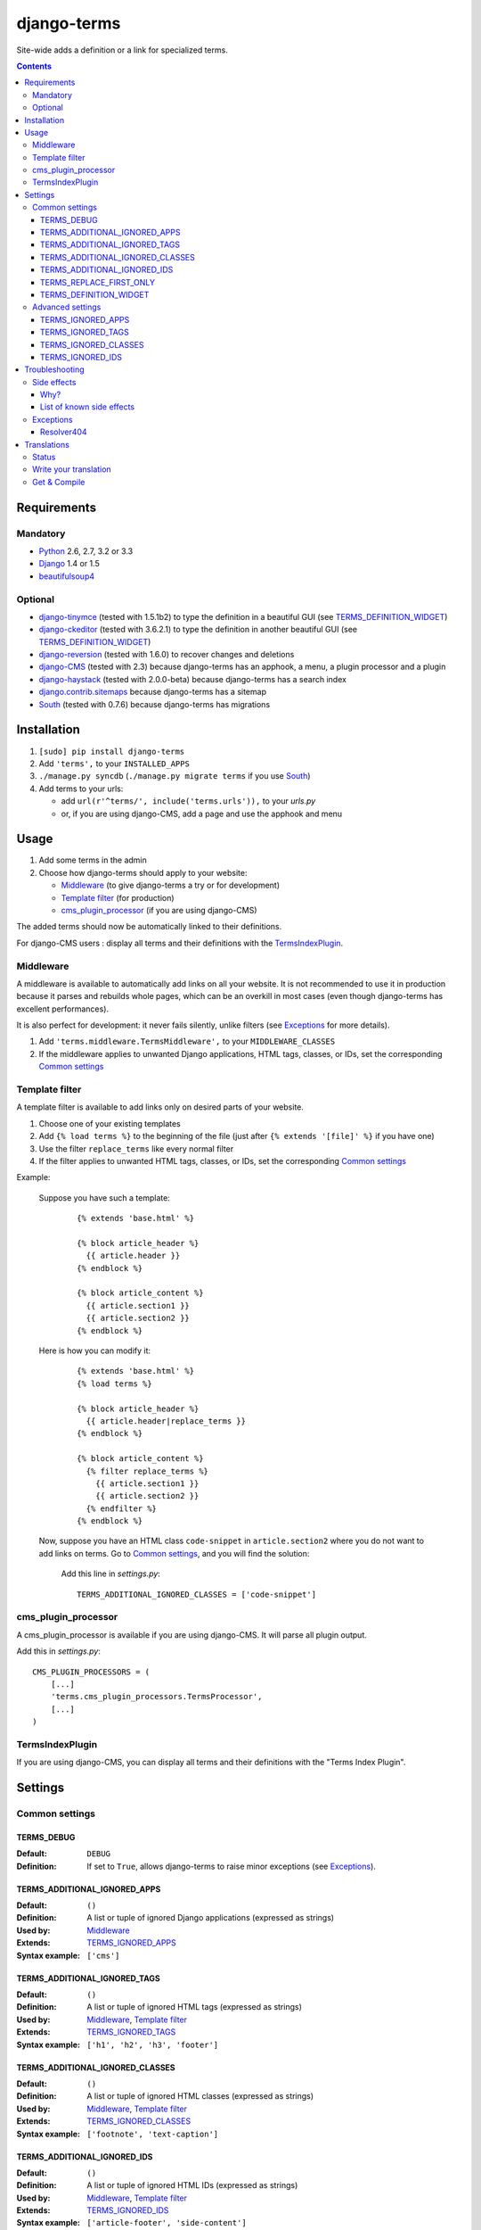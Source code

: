 ************
django-terms
************

Site-wide adds a definition or a link for specialized terms.

|travis|_
|coveralls|_

.. |travis| image:: https://travis-ci.org/BertrandBordage/django-terms.png
.. _travis: https://travis-ci.org/BertrandBordage/django-terms

.. |coveralls| image:: https://coveralls.io/repos/BertrandBordage/django-terms/badge.png
.. _coveralls: https://coveralls.io/r/BertrandBordage/django-terms

.. contents::
   :depth: 3



Requirements
============

Mandatory
---------

* `Python <http://python.org/>`_ 2.6, 2.7, 3.2 or 3.3
* `Django <https://www.djangoproject.com/>`_ 1.4 or 1.5
* `beautifulsoup4 <http://www.crummy.com/software/BeautifulSoup/>`_


Optional
--------

* `django-tinymce <https://github.com/aljosa/django-tinymce>`_
  (tested with 1.5.1b2) to type the definition in a beautiful GUI
  (see `TERMS_DEFINITION_WIDGET`_)
* `django-ckeditor <https://github.com/shaunsephton/django-ckeditor>`_
  (tested with 3.6.2.1) to type the definition in another beautiful GUI
  (see `TERMS_DEFINITION_WIDGET`_)
* `django-reversion <https://github.com/etianen/django-reversion>`_
  (tested with 1.6.0) to recover changes and deletions
* `django-CMS <https://www.django-cms.org/>`_ (tested with 2.3)
  because django-terms has an apphook, a menu, a plugin processor and
  a plugin
* `django-haystack <http://haystacksearch.org/>`_ (tested with 2.0.0-beta)
  because django-terms has a search index
* `django.contrib.sitemaps
  <https://docs.djangoproject.com/en/1.4/ref/contrib/sitemaps/>`_
  because django-terms has a sitemap
* `South <http://south.aeracode.org/>`_ (tested with 0.7.6) because
  django-terms has migrations



Installation
============

#. ``[sudo] pip install django-terms``
#. Add ``'terms',`` to your ``INSTALLED_APPS``
#. ``./manage.py syncdb`` (``./manage.py migrate terms`` if you use `South`_)
#. Add terms to your urls:

   * add ``url(r'^terms/', include('terms.urls')),`` to your `urls.py`
   * or, if you are using django-CMS, add a page and use the apphook and menu



Usage
=====

#. Add some terms in the admin
#. Choose how django-terms should apply to your website:

   * `Middleware`_ (to give django-terms a try or for development)
   * `Template filter`_ (for production)
   * `cms_plugin_processor`_ (if you are using django-CMS)

The added terms should now be automatically linked to their definitions.

For django-CMS users : display all terms and their definitions with the `TermsIndexPlugin`_.


Middleware
----------

A middleware is available to automatically add links on all your website.
It is not recommended to use it in production because it parses and rebuilds
whole pages, which can be an overkill in most cases (even though django-terms
has excellent performances).

It is also perfect for development: it never fails silently, unlike filters
(see `Exceptions`_ for more details).

#. Add ``'terms.middleware.TermsMiddleware',``
   to your ``MIDDLEWARE_CLASSES``
#. If the middleware applies to unwanted Django applications,
   HTML tags, classes, or IDs, set the corresponding `Common settings`_


Template filter
---------------

A template filter is available to add links only on desired parts of
your website.

#. Choose one of your existing templates
#. Add ``{% load terms %}`` to the beginning of the file (just after
   ``{% extends '[file]' %}`` if you have one)
#. Use the filter ``replace_terms`` like every normal filter
#. If the filter applies to unwanted HTML tags, classes, or IDs,
   set the corresponding `Common settings`_

Example:

   Suppose you have such a template:

     ::

        {% extends 'base.html' %}

        {% block article_header %}
          {{ article.header }}
        {% endblock %}

        {% block article_content %}
          {{ article.section1 }}
          {{ article.section2 }}
        {% endblock %}

   Here is how you can modify it:

     ::

        {% extends 'base.html' %}
        {% load terms %}

        {% block article_header %}
          {{ article.header|replace_terms }}
        {% endblock %}

        {% block article_content %}
          {% filter replace_terms %}
            {{ article.section1 }}
            {{ article.section2 }}
          {% endfilter %}
        {% endblock %}

   Now, suppose you have an HTML class ``code-snippet`` in ``article.section2``
   where you do not want to add links on terms.
   Go to `Common settings`_, and you will find the solution:

     Add this line in `settings.py`::

       TERMS_ADDITIONAL_IGNORED_CLASSES = ['code-snippet']


cms_plugin_processor
--------------------

A cms_plugin_processor is available if you are using django-CMS.
It will parse all plugin output.

Add this in `settings.py`::

   CMS_PLUGIN_PROCESSORS = (
       [...]
       'terms.cms_plugin_processors.TermsProcessor',
       [...]
   )

   
TermsIndexPlugin
----------------

If you are using django-CMS, you can display all terms and their definitions
with the "Terms Index Plugin".


Settings
========

Common settings
---------------

TERMS_DEBUG
...........

:Default: ``DEBUG``
:Definition: If set to ``True``, allows django-terms to raise minor exceptions
             (see `Exceptions`_).

TERMS_ADDITIONAL_IGNORED_APPS
.............................
:Default: ``()``
:Definition: A list or tuple of ignored Django applications
             (expressed as strings)
:Used by: `Middleware`_
:Extends: `TERMS_IGNORED_APPS`_
:Syntax example: ``['cms']``

TERMS_ADDITIONAL_IGNORED_TAGS
.............................

:Default: ``()``
:Definition: A list or tuple of ignored HTML tags (expressed as strings)
:Used by: `Middleware`_, `Template filter`_
:Extends: `TERMS_IGNORED_TAGS`_
:Syntax example: ``['h1', 'h2', 'h3', 'footer']``

TERMS_ADDITIONAL_IGNORED_CLASSES
................................

:Default: ``()``
:Definition: A list or tuple of ignored HTML classes (expressed as strings)
:Used by: `Middleware`_, `Template filter`_
:Extends: `TERMS_IGNORED_CLASSES`_
:Syntax example: ``['footnote', 'text-caption']``

TERMS_ADDITIONAL_IGNORED_IDS
............................

:Default: ``()``
:Definition: A list or tuple of ignored HTML IDs (expressed as strings)
:Used by: `Middleware`_, `Template filter`_
:Extends: `TERMS_IGNORED_IDS`_
:Syntax example: ``['article-footer', 'side-content']``

TERMS_REPLACE_FIRST_ONLY
........................

:Default: ``True``
:Definition: If set to ``True``, adds a link only on the first occurrence
             of each term
:Used by: `Middleware`_, `Template filter`_

TERMS_DEFINITION_WIDGET
.......................

:Default: ``'auto'``
:Definition: Explicitly tells django-terms which text widget to choose
             for the definition of a term.  Accepted values are
             ``'auto'``, ``'basic'``, ``'tinymce'``, and ``'ckeditor'``.


Advanced settings
-----------------

These settings should not be used, unless you know perfectly
what you are doing.

TERMS_IGNORED_APPS
..................

:Default: see `terms/settings.py`
:Definition: A list or tuple of ignored Django applications
             (expressed as strings)
:Used by: `Middleware`_

TERMS_IGNORED_TAGS
..................

:Default: see `terms/settings.py`
:Definition: A list or tuple of ignored HTML tags (expressed as strings)
:Used by: `Middleware`_, `Template filter`_

TERMS_IGNORED_CLASSES
.....................

:Default: see `terms/settings.py`
:Definition: A list or tuple of ignored HTML classes (expressed as strings)
:Used by: `Middleware`_, `Template filter`_

TERMS_IGNORED_IDS
.................

:Default: see `terms/settings.py`
:Definition: A list or tuple of ignored HTML IDs (expressed as strings)
:Used by: `Middleware`_, `Template filter`_



Troubleshooting
===============

Side effects
------------

Why?
....

When using django-terms, your HTML pages are totally or partially
reconstructed:

* totally reconstructed if you use the middleware (see `Middleware`_)
* partially reconstructed if you use the filter (see `Template filter`_)

The content is parsed and rebuilt with `beautifulsoup4`_.  See `tems/html.py`
to understand exactly how it is rebuilt.

List of known side effects
..........................

A few side effects are therefore happening during HTML reconstruction:

* Entity names and numbers (e.g. ``&eacute;``, ``&#233;``, …) are unescaped.
  This means they are replaced with their unicode characters
  (e.g. ``&eacute;`` -> ``é``)
* Additional spaces inside HTML tags are stripped:

  * Start tags ``<a  href = "url" >``
    -> ``<a href="url">``
  * End tags ``</ a >``
    -> ``</a>``
  * “Start-end” tags ``<input  style = "text"  />``
    -> ``<input style="text"/>``

.. warning::
   This implies one bad side effect: the unescaping breaks the special
   characters rendering in some complex form fields like
   `django-ckeditor`_.  `django.contrib.admin` is already ignored,
   so you should not encounter any problem.  Otherwise, using filters
   instead of the middleware and/or ignore the correct
   apps/tags/classes/ids using `Common settings`_ will ensure a proper
   rendering.


Exceptions
----------

Resolver404
...........

:Raised by: `Middleware`_ only.
:Raised in: `TERMS_DEBUG`_ mode.  Otherwise the page is ignored by django-terms.
:Reason: This happens when django-terms is unable to resolve the current
         ``request.path`` to determine whether the application
         of the current page is in `TERMS_IGNORED_APPS`_.
:Encountered: In django-CMS 2.3, when adding a plugin in frontend editing.



Translations
============

Status
------

.. image::
   https://www.transifex.com/projects/p/django-terms/resource/core/chart/image_png

Write your translation
----------------------

Localization is done directly on
`our Transifex page <https://www.transifex.com/projects/p/django-terms/>`_.
There is no access restriction, so feel free to spend two minutes translating
django-terms to your language :o)


Get & Compile
-------------

#. Make sure you have
   `transifex-client <http://pypi.python.org/pypi/transifex-client/>`_
   installed: ``[sudo] pip install transifex-client``
#. Pull all translations from Transifex: ``tx pull -a``
#. Compile them: ``cd terms && django-admin.py compilemessages``
